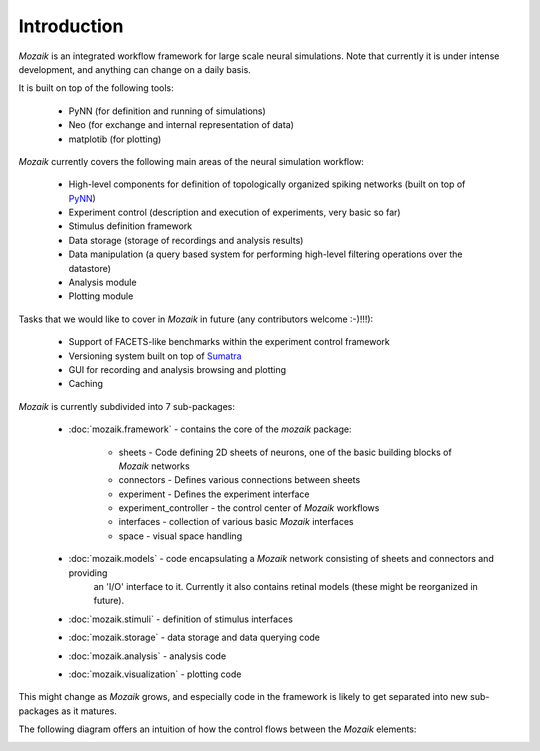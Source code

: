 Introduction
============

*Mozaik* is an integrated workflow framework for large scale neural simulations.
Note that currently it is under intense development, and anything can change
on a daily basis.

It is built on top of the following tools:
    

    * PyNN (for definition and running of simulations)
    * Neo  (for exchange and internal representation of data)
    * matplotib (for plotting)


*Mozaik* currently covers the following main areas of the neural simulation workflow:
    
    * High-level components for definition of topologically organized spiking networks (built on top of PyNN_)
    * Experiment control (description and execution of experiments, very basic so far)
    * Stimulus definition framework
    * Data storage (storage of recordings and analysis results)
    * Data manipulation (a query based system for performing high-level filtering operations over the datastore)
    * Analysis module
    * Plotting module

Tasks that we would like to cover in *Mozaik* in future (any contributors welcome :-)!!!):
    
    * Support of FACETS-like benchmarks within the experiment control framework
    * Versioning system built on top of Sumatra_
    * GUI for recording and analysis browsing and plotting
    * Caching

*Mozaik* is currently subdivided into 7 sub-packages:
    
    * :doc:`mozaik.framework` - contains the core of the *mozaik* package:
	
        * sheets - Code defining 2D sheets of neurons, one of the basic building blocks of *Mozaik* networks
        * connectors - Defines various connections between sheets
        * experiment - Defines the experiment interface
        * experiment_controller - the control center of *Mozaik* workflows
        * interfaces - collection of various basic *Mozaik* interfaces
        * space - visual space handling

    * :doc:`mozaik.models` - code encapsulating a *Mozaik* network consisting of sheets and connectors and providing
                                 an 'I/O' interface to it. Currently it also contains retinal models (these might be reorganized in future).
    * :doc:`mozaik.stimuli` - definition of stimulus interfaces
    * :doc:`mozaik.storage` - data storage and data querying code
    * :doc:`mozaik.analysis` - analysis code
    * :doc:`mozaik.visualization` - plotting code
    

This might change as *Mozaik* grows, and especially code in the framework 
is likely to get separated into new sub-packages as it matures.

The following diagram offers an intuition of how the control flows between the *Mozaik* elements:


.. image:: mozaik_control_flow.png
   :width: 800px


.. _PyNN: http://neuralensemble.org/PyNN/
.. _Sumatra: http://neuralensemble.org/sumatra/